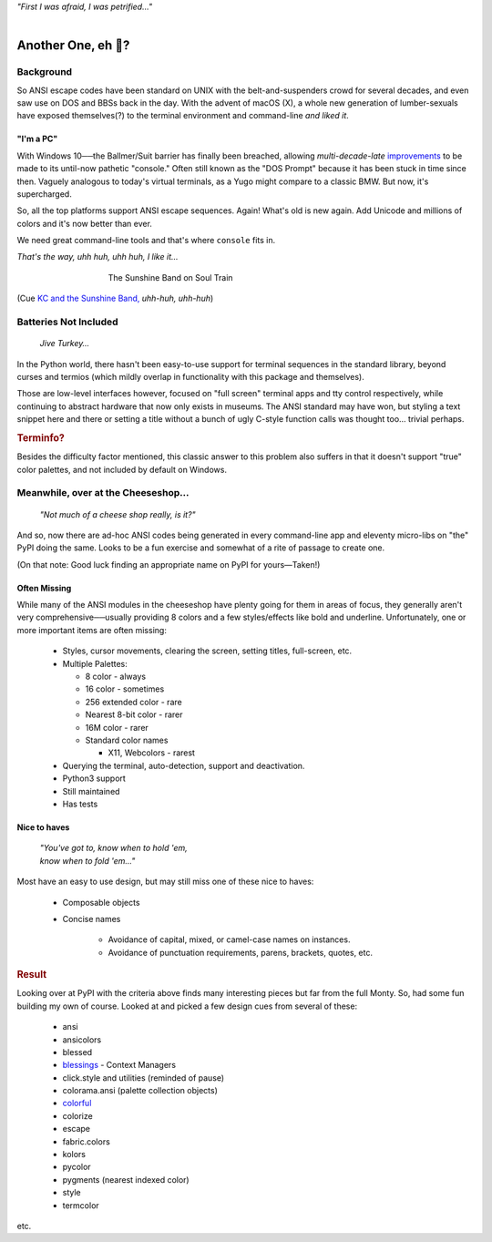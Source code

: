 
.. raw:: html

    <pre id='logo' class='center'>
    <span style="color:#729fcf">&#9484;&#9472;&#9472;&#9472;&#9472;&#9472;&#9472;&#9472;&#9472;&#9472;&#9472;&#9472;&#9472;&#9472;&#9472;&#9472;</span><span style="color:#3465a4">&#9472;&#9472;&#9472;&#9472;&#9472;&#9472;&#9472;&#9472;&#9472;&#9472;&#9472;&#9472;&#9488;</span>
    <span style="color:#729fcf">&#9474;</span>&#160;&#160;&#160;<span style="color:#729fcf">&#9487;&#9473;&#9592;&#9487;</span><span style="color:#3465a4">&#9473;&#9491;&#9487;&#9491;&#9595;&#9487;&#9473;&#9491;&#9487;&#9473;&#9491;&#9595;</span>&#160;&#160;</span><span style="color:#3465a4">&#9487;&#9473;</span><span style="color:#b4b8b0">&#9592;</span>&#160;&#160;&#160;<span style="color:#b4b8b0">&#9474;</span>
    <span style="color:#3465a4">&#9474;</span>&#160;&#160;&#160;<span style="color:#3465a4">&#9475;</span>&#160;&#160;</span><span style="color:#3465a4">&#9475;</span>&#160;</span><span style="color:#3465a4">&#9475;&#9475;&#9495;&#9515;&#9495;&#9473;&#9491;</span><span style="color:#b4b8b0">&#9475;</span>&#160;</span><span style="color:#b4b8b0">&#9475;&#9475;</span>&#160;&#160;<span style="color:#b4b8b0">&#9507;&#9592;</span>&#160;&#160;&#160;&#160;</span><span style="color:#b4b8b0">&#9474;</span>
    <span style="color:#3465a4">&#9474;</span>&#160;&#160;&#160;<span style="color:#3465a4">&#9495;&#9473;&#9592;&#9495;</span><span style="color:#b4b8b0">&#9473;&#9499;&#9593;</span>&#160;</span><span style="color:#b4b8b0">&#9593;&#9495;&#9473;&#9499;&#9495;&#9473;&#9499;&#9495;&#9473;&#9592;&#9495;&#9473;</span><span style="color:#555">&#9592;</span>&#160;&#160;&#160;<span style="color:#555">&#9474;</span>
    <span style="color:#b4b8b0">&#9492;&#9472;&#9472;&#9472;&#9472;&#9472;&#9472;&#9472;&#9472;&#9472;&#9472;&#9472;&#9472;&#9472;&#9472;&#9472;</span><span style="color:#555">&#9472;&#9472;&#9472;&#9472;&#9472;&#9472;&#9472;&#9472;&#9472;&#9472;&#9472;&#9472;&#9496;</span>
    </pre>

.. container:: center

    *"First I was afraid, I was petrified…"*

|


Another One, eh 🤔?
=======================


.. raw:: html


    <pre class=center>
     ▏
    ⸝<><><>⸜
    <>✶><><><><>
    <><><><><><✦<>
    (<><><><><><><>)
    <><><><><><><>
    .  <>✶><><><><> .
    : .   `<><><>´    .:
     ::            .      ⭒:
    .⭒.      .       .     .:.
    .:.      .         ⭒     : .
    .: :     :          .      ::.
    .:  :     ⭒           .:     .⭒ :
    :⭒. :      .              :      : ..
    . .                         .      .  .
    </pre>


Background
---------------

So ANSI escape codes have been standard on UNIX
with the belt-and-suspenders crowd for several decades,
and even saw use on DOS and BBSs back in the day.
With the advent of macOS (X),
a whole new generation of lumber-sexuals have exposed themselves(?)
to the terminal environment and command-line
*and liked it*.

"I'm a PC"
~~~~~~~~~~~~~~


With Windows 10──\
the Ballmer/Suit barrier has finally been breached,
allowing *multi-decade-late*
`improvements
<http://www.nivot.org/blog/post/2016/02/04/Windows-10-TH2-(v1511)-Console-Host-Enhancements>`_
to be made to its until-now pathetic "console."
Often still known as the "DOS Prompt" because it has been stuck in time since
then.
Vaguely analogous to today's virtual terminals,
as a Yugo might compare to a classic BMW.
But now, it's supercharged.

So, all the top platforms support ANSI escape sequences.
Again!
What's old is new again.
Add Unicode and millions of colors and it's now better than ever.

We need great command-line tools and that's where ``console`` fits in.

.. container:: center

    *That's the way, uhh huh, uhh huh, I like it…*

.. figure:: _static/kc3.png
    :align: center
    :figwidth: 60%

    The Sunshine Band on Soul Train


(Cue
`KC and the Sunshine Band,
<https://www.youtube.com/watch?v=OM7zRfHG0no>`_
*uhh-huh, uhh-huh*)


Batteries Not Included
------------------------

    *Jive Turkey…*

In the Python world,
there hasn't been easy-to-use support for terminal sequences in the standard
library,
beyond curses and termios
(which mildly overlap in functionality with this package and themselves).

Those are low-level interfaces however,
focused on "full screen" terminal apps and tty control respectively,
while continuing to abstract hardware that now only exists in museums.
The ANSI standard may have won,
but styling a text snippet here and there or setting a title without a bunch
of ugly C-style function calls was thought too…
trivial perhaps.

.. rubric:: Terminfo?

Besides the difficulty factor mentioned,
this classic answer to this problem also suffers in that it doesn't support
"true" color palettes,
and not included by default on Windows.


Meanwhile, over at the Cheeseshop…
------------------------------------

    *"Not much of a cheese shop really, is it?"*

And so, now there are ad-hoc ANSI codes being generated in every command-line
app and eleventy micro-libs on "the" PyPI doing the same.
Looks to be a fun exercise and somewhat of a rite of passage to create one.

(On that note:  Good luck finding an appropriate name on PyPI for yours—Taken!)

.. raw:: html

    <div class="center rounded p1 dark">
    <span class=dots>·····•·····</span>&nbsp;&nbsp;
    <i>
    <span id=bas>ᗣ</span><span id=pok>ᗣ</span>
    <span id=sha>ᗣ</span><span id=spe>ᗣ</span>&nbsp;
    <span id=pac>ᗧ</span></i>&nbsp;&nbsp;
    <span class=dots>·····•·····</span>&nbsp;&nbsp;&nbsp;<br>

    <i style="opacity: .7">waka waka waka</i>&nbsp;&nbsp;&nbsp;
    </div>


Often Missing
~~~~~~~~~~~~~~~

While many of the ANSI modules in the cheeseshop have plenty going for them in
areas of focus,
they generally aren't very comprehensive──\
usually providing 8 colors
and a few styles/effects like bold and underline.
Unfortunately,
one or more important items are often missing:

    - Styles, cursor movements, clearing the screen,
      setting titles, full-screen, etc.

    - Multiple Palettes:

      - 8 color - always
      - 16 color - sometimes
      - 256 extended color - rare
      - Nearest 8-bit color - rarer
      - 16M color - rarer
      - Standard color names

        - X11, Webcolors - rarest

    - Querying the terminal, auto-detection, support and deactivation.

    - Python3 support

    - Still maintained
    - Has tests


Nice to haves
~~~~~~~~~~~~~~~~~

    | *"You've got to, know when to hold 'em,*
    | *know when to fold 'em…"*

Most have an easy to use design,
but may still miss one of these nice to haves:

    - Composable objects
    - Concise names

        - Avoidance of capital, mixed, or camel-case names on instances.
        - Avoidance of punctuation requirements, parens, brackets, quotes, etc.


.. rubric:: Result

Looking over at PyPI with the criteria above finds many interesting pieces but
far from the full Monty.
So, had some fun building my own of course.
Looked at and picked a few design cues from several of these:

    - ansi
    - ansicolors
    - blessed
    - `blessings <https://pypi.org/project/blessings/>`_ - Context Managers
    - click.style and utilities (reminded of pause)
    - colorama.ansi (palette collection objects)
    - `colorful <https://tuxtimo.me/posts/colorful-python>`_
    - colorize
    - escape
    - fabric.colors
    - kolors
    - pycolor
    - pygments (nearest indexed color)
    - style
    - termcolor

etc.
